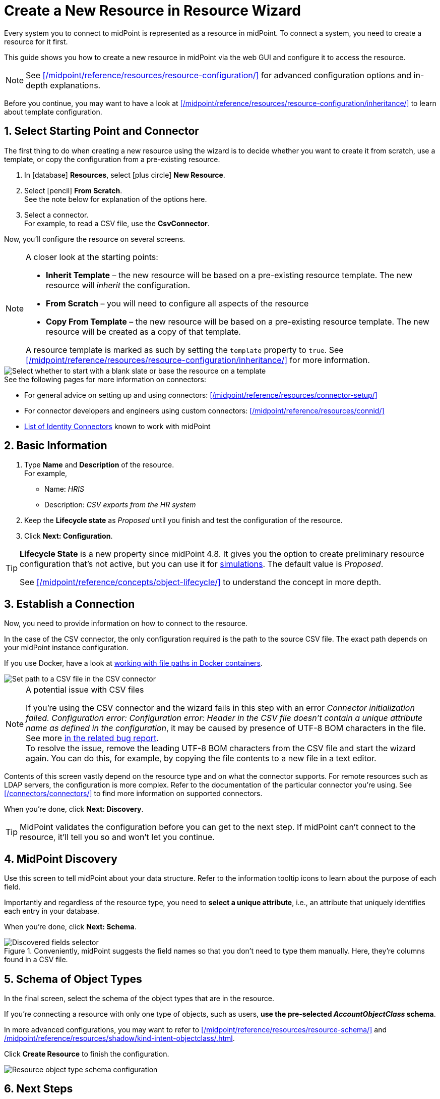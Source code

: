 = Create a New Resource in Resource Wizard
:page-nav-title: 'Create New Resource'
:page-display-order: 10
:page-toc: top
:experimental:
:icons: font
:sectnums:

Every system you to connect to midPoint is represented as a resource in midPoint.
To connect a system, you need to create a resource for it first.

This guide shows you how to create a new resource in midPoint via the web GUI and configure it to access the resource.

[NOTE]
====
See xref:/midpoint/reference/resources/resource-configuration/[] for advanced configuration options and in-depth explanations.
====

// TODO:  Create a guide for templates in GUI and link it here.
Before you continue, you may want to have  a look at xref:/midpoint/reference/resources/resource-configuration/inheritance/[] to learn about template configuration.

== Select Starting Point and Connector

The first thing to do when creating a new resource using the wizard is to decide whether you want to create it from scratch, use a template, or copy the configuration from a pre-existing resource.

. In icon:database[] *Resources*, select icon:plus-circle[] *New Resource*.
. Select icon:pencil[] *From Scratch*. +
    See the note below for explanation of the options here.
. Select a connector. +
    For example, to read a CSV file, use the *CsvConnector*.

Now, you'll configure the resource on several screens.

.A closer look at the starting points:
[NOTE]
====
* *Inherit Template* – the new resource will be based on a pre-existing resource template. The new resource will _inherit_ the configuration.
* *From Scratch* – you will need to configure all aspects of the resource
* *Copy From Template* – the new resource will be based on a pre-existing resource template. The new resource will be created as a copy of that template.

A resource template is marked as such by setting the `template` property to `true`.
See xref:/midpoint/reference/resources/resource-configuration/inheritance/[] for more information.
====

image::resource-wizard-create-new-01-intro_4-9.webp[Select whether to start with a blank slate or base the resource on a template]

.See the following pages for more information on connectors:
* For general advice on setting up and using connectors: xref:/midpoint/reference/resources/connector-setup/[]
* For connector developers and engineers using custom connectors: xref:/midpoint/reference/resources/connid/[]
* xref:/connectors/connectors/[List of Identity Connectors] known to work with midPoint

== Basic Information
. Type *Name* and *Description* of the resource. +
    For example,
    * Name: _HRIS_
    * Description: _CSV exports from the HR system_
. Keep the *Lifecycle state* as _Proposed_ until you finish and test the configuration of the resource.
. Click btn:[Next: Configuration].

[TIP]
====
*Lifecycle State* is a new property since midPoint 4.8.
It gives you the option to create preliminary resource configuration that's not active, but you can use it for xref:/midpoint/reference/admin-gui/simulations/[simulations].
The default value is _Proposed_.

See xref:/midpoint/reference/concepts/object-lifecycle/[] to understand the concept in more depth.
====

== Establish a Connection

Now, you need to provide information on how to connect to the resource.

In the case of the CSV connector, the only configuration required is the path to the source CSV file.
The exact path depends on your midPoint instance configuration.

If you use Docker, have a look at link:/midpoint/quickstart/#file-paths-in-docker-containers[working with file paths in Docker containers].

image::resource-wizard-create-new-03-connection_4-9.webp[Set path to a CSV file in the CSV connector]

.A potential issue with CSV files
[NOTE]
====
If you're using the CSV connector and the wizard fails in this step with an error _Connector initialization failed. Configuration error: Configuration error: Header in the CSV file doesn't contain a unique attribute name as defined in the configuration_, it may be caused by presence of UTF-8 BOM characters in the file.
See more link:https://support.evolveum.com/work_packages/9497/activity[in the related bug report]. +
To resolve the issue, remove the leading UTF-8 BOM characters from the CSV file and start the wizard again.
You can do this, for example, by copying the file contents to a new file in a text editor.
====

Contents of this screen vastly depend on the resource type and on what the connector supports.
For remote resources such as LDAP servers, the configuration is more complex.
Refer to the documentation of the particular connector you're using. See xref:/connectors/connectors/[] to find more information on supported connectors.

When you're done, click btn:[Next: Discovery].

[TIP]
====
MidPoint validates the configuration before you can get to the next step.
If midPoint can't connect to the resource, it'll tell you so and won't let you continue.
====

== MidPoint Discovery

Use this screen to tell midPoint about your data structure.
Refer to the information tooltip icons to learn about the purpose of each field.

Importantly and regardless of the resource type, you need to *select a unique attribute*, i.e., an attribute that uniquely identifies each entry in your database.

When you're done, click btn:[Next: Schema].

.Conveniently, midPoint suggests the field names so that you don't need to type them manually. Here, they're columns found in a CSV file.
image::create-resource-select-unique-attribute.webp[Discovered fields selector]

== Schema of Object Types

In the final screen, select the schema of the object types that are in the resource.

If you're connecting a resource with only one type of objects, such as users, *use the pre-selected _AccountObjectClass_ schema*.

In more advanced configurations, you may want to refer to xref:/midpoint/reference/resources/resource-schema/[] and xref:/midpoint/reference/resources/shadow/kind-intent-objectclass/#object-class[].

Click btn:[Create Resource] to finish the configuration.

image::resource-wizard-create-new-05-schema_4-9.webp[Resource object type schema configuration]

== Next Steps

The final screen provides options for your next steps.

The best first action after creating a resource is to preview its data to confirm that midPoint is retrieving data from the resource correctly.
Click icon:magnifying-glass[] btn:[Preview Resource Data] to inspect the objects that midPoint sees on the resource.

Use the btn:[Back] button beneath the object listing to get back to the last wizard screen.

After reviewing the resource objects, you can return to the resource wizard and adjust the resource configuration as needed using the icon:database[] btn:[Go To Resource] tile.

image::resource-wizard-create-new-06-next-steps_4-9.webp[Signpost screen for next steps at the end of the resource wizard]

[TIP]
====
If you need to access the resource configuration later:

. In icon:database[] *Resources* > *All resources*, select the resource.
. In the left-side resource navigation, these are the sections you'll use the most in the beginning: +
    *Basic*, *Connector configuration*, and *Resource objects*.
====

With the resource created and configured, continue with the configuration further:

* xref:./object-type[]
* xref:./association-type[]
* xref:/midpoint/reference/tasks/synchronization-tasks/import-and-reconciliation/[]

